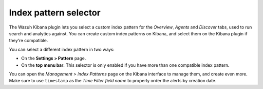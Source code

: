 .. Copyright (C) 2020 Wazuh, Inc.

.. _kibana_index_pattern:

Index pattern selector
======================

The Wazuh Kibana plugin  lets you select a custom index pattern for the *Overview*, *Agents* and *Discover* tabs, used to run search and analytics against. You can create custom index patterns on Kibana, and select them on the Kibana plugin if they're compatible.

You can select a different index pattern in two ways:

- On the **Settings > Pattern** page.
- On the **top menu bar**. This selector is only enabled if you have more than one compatible index pattern.

.. thumbnail:: ../../../images/kibana-app/features/index-pattern/index-pattern-description.png
  :align: center
  :width: 100%

You can open the *Management > Index Patterns* page on the Kibana interface to manage them, and create even more. Make sure to use ``timestamp`` as the *Time Filter field name* to properly order the alerts by creation date.

.. thumbnail:: ../../../images/kibana-app/features/index-pattern/management-patterns.png
  :align: center
  :width: 100%
